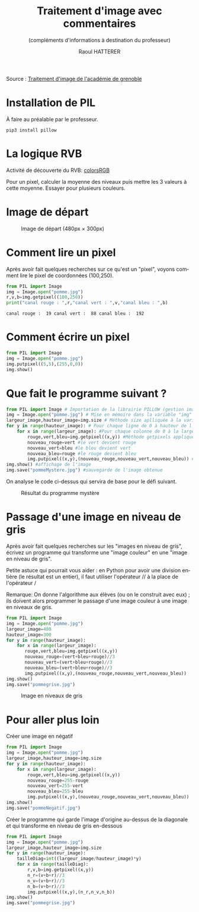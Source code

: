 #+STARTUP: inlineimages
#+LANGUAGE: fr
#+LATEX_HEADER: \usepackage[AUTO]{babel}
#+LaTeX_HEADER: \usepackage[x11names]{xcolor}
#+LaTeX_HEADER: \hypersetup{linktoc = all, colorlinks = true, urlcolor = DodgerBlue4, citecolor = PaleGreen1, linkcolor = black}
#+TITLE: Traitement d'image avec commentaires
#+SUBTITLE: (compléments d'informations à destination du professeur)
#+AUTHOR: Raoul HATTERER



Source : [[http://www.ac-grenoble.fr/disciplines/informatiquelycee/n_site/snt_photo_transImg.html][Traitement d'image de l'académie de grenoble]]

* Installation de PIL

À faire au préalable par le professeur.

#+begin_src shell
 pip3 install pillow
#+end_src

* La logique RVB

Activité de découverte du RVB: [[https://www.w3schools.com/colors/colors_rgb.asp][colorsRGB]]

Pour un pixel, calculer la moyenne des niveaux puis mettre les 3 valeurs à cette moyenne. Essayer pour plusieurs couleurs.

* Image de départ

#+CAPTION: Image de départ (480px \times 300px)
[[file:pomme.jpg]]


* Comment lire un pixel

Après avoir fait quelques recherches sur ce qu'est un "pixel", voyons comment lire le pixel de coordonnées (100,250).

#+begin_src python :results output :exports both :tangle lecturePixel.py
from PIL import Image
img = Image.open("pomme.jpg")
r,v,b=img.getpixel((100,250))
print("canal rouge : ",r,"canal vert : ",v,"canal bleu : ",b)
#+end_src

#+RESULTS:
: canal rouge :  19 canal vert :  88 canal bleu :  192


* Comment écrire un pixel

#+begin_src python  :tangle ecriturePixel.py
from PIL import Image
img = Image.open("pomme.jpg")
img.putpixel((5,5),(255,0,0))
img.show()
#+end_src

#+RESULTS:
: None


* Que fait le programme suivant ?

#+begin_src python  :tangle  mystere.py
from PIL import Image # Importation de la librairie PILLOW (gestion image)
img = Image.open("pomme.jpg") # Mise en mémoire dans la variable "img" le fichier pomme.jpg qui doit être dans le même répertoire que le programme
largeur_image,hauteur_image=img.size # Méthode size aplliquée à la variable img qui renvoie la largeur et la hauteur de l'image
for y in range(hauteur_image): # Pour chaque ligne de 0 à hauteur de l'image
    for x in range(largeur_image): #Pour chaque colonne de 0 à la largeur de chaque ligne
        rouge,vert,bleu=img.getpixel((x,y)) #Méthode getpixels appliquée à la variable img à la position x,y qui renvoie les valeurs r,g,b du pixel.
        nouveau_rouge=vert #le vert devient rouge
        nouveau_vert=bleu #le bleu devient vert
        nouveau_bleu=rouge #le rouge devient bleu
        img.putpixel((x,y),(nouveau_rouge,nouveau_vert,nouveau_bleu)) #Méthode putpixels appliquée à la variable img à la position x,y qui remplace les valeurs r,g,b du pixel.
img.show() #affichage de l'image
img.save("pommeMystere.jpg") #sauvegarde de l'image obtenue
#+end_src

#+RESULTS:
: None


On analyse le code ci-dessus qui servira de base pour le défi suivant.

#+CAPTION: Résultat du programme mystère
[[file:pommeMystere.jpg]]


* Passage d'une image en niveau de gris

Après avoir fait quelques recherches sur les "images en niveau de gris", écrivez un programme qui transforme une "image couleur" en une "image en niveau de gris".

Petite astuce qui pourrait vous aider : en Python pour avoir une division entière (le résultat est un entier), il faut utiliser l'opérateur // à la place de l'opérateur / 

Remarque: On donne l'algorithme aux élèves (ou on le construit avec eux) ; ils doivent alors programmer le passage d'une image couleur à une image en niveaux de gris.


#+begin_src python  :tangle pommegrise.py
from PIL import Image
img = Image.open("pomme.jpg")
largeur_image=480
hauteur_image=300
for y in range(hauteur_image):
    for x in range(largeur_image):
       rouge,vert,bleu=img.getpixel((x,y))
       nouveau_rouge=(vert+bleu+rouge)//3
       nouveau_vert=(vert+bleu+rouge)//3
       nouveau_bleu=(vert+bleu+rouge)//3
       img.putpixel((x,y),(nouveau_rouge,nouveau_vert,nouveau_bleu))
img.show()
img.save("pommegrise.jpg")
#+end_src

#+RESULTS:
: None

#+CAPTION: Image en niveaux de gris
[[file:pommegrise.jpg]]

* Pour aller plus loin

Créer une image en négatif 

#+begin_src python  :tangle pommegrise.py
from PIL import Image
img = Image.open("pomme.jpg")
largeur_image,hauteur_image=img.size
for y in range(hauteur_image):
    for x in range(largeur_image):
        rouge,vert,bleu=img.getpixel((x,y))
        nouveau_rouge=255-rouge
        nouveau_vert=255-vert
        nouveau_bleu=255-bleu
        img.putpixel((x,y),(nouveau_rouge,nouveau_vert,nouveau_bleu))
img.show()
img.save("pommeNegatif.jpg")
#+end_src

Créer le programme qui garde l'image d'origine au-dessus de la diagonale et qui transforme en niveau de gris en-dessous

#+begin_src python  :tangle pommegrise.py
from PIL import Image
img = Image.open("pomme.jpg")
largeur_image,hauteur_image=img.size
for y in range(hauteur_image):
    tailleDiag=int((largeur_image/hauteur_image)*y)
    for x in range(tailleDiag):
        r,v,b=img.getpixel((x,y))
        n_r=(v+b+r)//3
        n_v=(v+b+r)//3
        n_b=(v+b+r)//3
        img.putpixel((x,y),(n_r,n_v,n_b))
img.show()
img.save("pommegrise.jpg")
#+end_src


